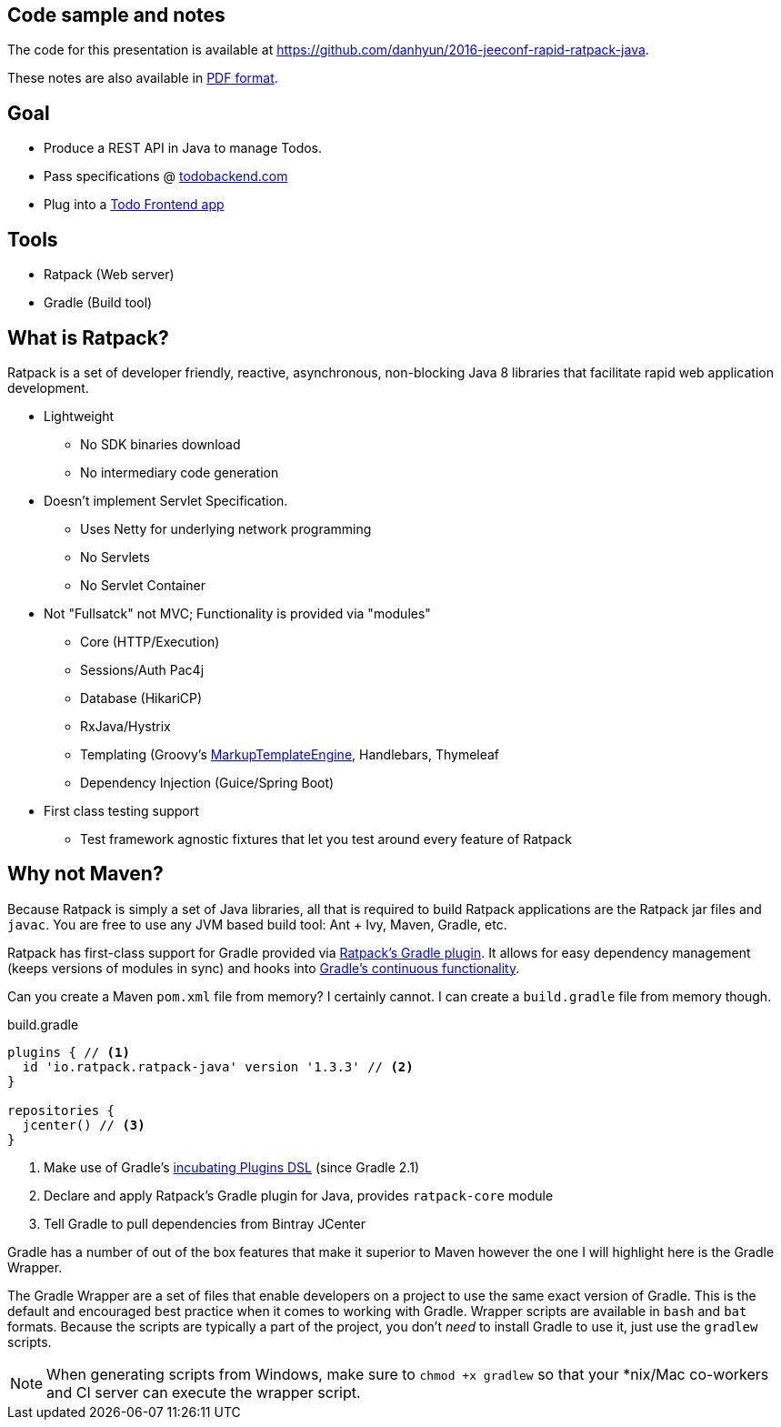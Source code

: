 == Code sample and notes

The code for this presentation is available at https://github.com/danhyun/2016-jeeconf-rapid-ratpack-java.

These notes are also available in https://danhyun.github.io/2016-jeeconf-rapid-ratpack-java/notes.pdf[PDF format].

== Goal

* Produce a REST API in Java to manage Todos.
* Pass specifications @ http://todobackend.com/specs/?https://todo-backend-ratpack-java.herokuapp.com/todo[todobackend.com]
* Plug into a http://todobackend.com/client/?https://todo-backend-ratpack-java.herokuapp.com/todo[Todo Frontend app]

== Tools

* Ratpack (Web server)
* Gradle (Build tool)

== What is Ratpack?

Ratpack is a set of developer friendly, reactive, asynchronous, non-blocking Java 8 libraries that facilitate rapid web application development.

* Lightweight
** No SDK binaries download
** No intermediary code generation

* Doesn't implement Servlet Specification.
** Uses Netty for underlying network programming
** No Servlets
** No Servlet Container

* Not "Fullsatck" not MVC; Functionality is provided via "modules"
** Core (HTTP/Execution)
** Sessions/Auth Pac4j
** Database (HikariCP)
** RxJava/Hystrix
** Templating (Groovy's http://groovy-lang.org/templating.html#_the_markuptemplateengine[MarkupTemplateEngine], Handlebars, Thymeleaf
** Dependency Injection (Guice/Spring Boot)

* First class testing support
** Test framework agnostic fixtures that let you test around every feature of Ratpack


== Why not Maven?

Because Ratpack is simply a set of Java libraries, all that is required to build Ratpack applications are the Ratpack jar files and `javac`.
You are free to use any JVM based build tool: Ant + Ivy, Maven, Gradle, etc.

Ratpack has first-class support for Gradle provided via https://plugins.gradle.org/search?term=ratpack[Ratpack's Gradle plugin].
It allows for easy dependency management (keeps versions of modules in sync) and hooks into https://docs.gradle.org/current/userguide/continuous_build.html[Gradle's continuous functionality].

Can you create a Maven `pom.xml` file from memory?
I certainly cannot.
I can create a `build.gradle` file from memory though.

.build.gradle
[source,gradle]
----
plugins { // <1>
  id 'io.ratpack.ratpack-java' version '1.3.3' // <2>
}

repositories {
  jcenter() // <3>
}
----
<1> Make use of Gradle's https://docs.gradle.org/current/userguide/plugins.html#sec:plugins_block[incubating Plugins DSL] (since Gradle 2.1)
<2> Declare and apply Ratpack's Gradle plugin for Java, provides `ratpack-core` module
<3> Tell Gradle to pull dependencies from Bintray JCenter

Gradle has a number of out of the box features that make it superior to Maven however the one I will highlight here is the Gradle Wrapper.

The Gradle Wrapper are a set of files that enable developers on a project to use the same exact version of Gradle.
This is the default and encouraged best practice when it comes to working with Gradle.
Wrapper scripts are available in `bash` and `bat` formats.
Because the scripts are typically a part of the project, you don't _need_ to install Gradle to use it, just use the `gradlew` scripts.

[NOTE]
When generating scripts from Windows, make sure to `chmod +x gradlew` so that your *nix/Mac co-workers and CI server can execute the wrapper script.
